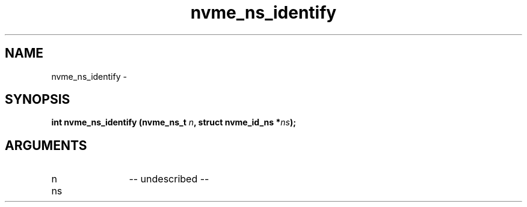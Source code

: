 .TH "nvme_ns_identify" 2 "nvme_ns_identify" "February 2020" "libnvme Manual"
.SH NAME
nvme_ns_identify \-
.SH SYNOPSIS
.B "int" nvme_ns_identify
.BI "(nvme_ns_t " n ","
.BI "struct nvme_id_ns *" ns ");"
.SH ARGUMENTS
.IP "n" 12
-- undescribed --
.IP "ns" 12
